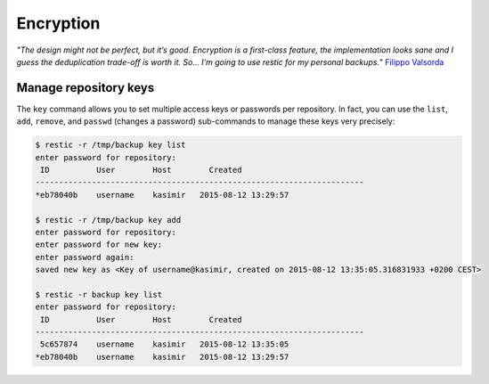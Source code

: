 ..
  Normally, there are no heading levels assigned to certain characters as the structure is
  determined from the succession of headings. However, this convention is used in Python’s
  Style Guide for documenting which you may follow:

  # with overline, for parts
  * for chapters
  = for sections
  - for subsections
  ^ for subsubsections
  " for paragraphs

##########
Encryption
##########


*"The design might not be perfect, but it’s good. Encryption is a first-class feature,
the implementation looks sane and I guess the deduplication trade-off is worth it. So… I’m going to use restic for 
my personal backups.*" `Filippo Valsorda`_

.. _Filippo Valsorda: https://blog.filippo.io/restic-cryptography/

**********************
Manage repository keys
**********************

The ``key`` command allows you to set multiple access keys or passwords
per repository. In fact, you can use the ``list``, ``add``, ``remove``, and
``passwd`` (changes a password) sub-commands to manage these keys very precisely:

.. code-block:: console

    $ restic -r /tmp/backup key list
    enter password for repository:
     ID          User        Host        Created
    ----------------------------------------------------------------------
    *eb78040b    username    kasimir   2015-08-12 13:29:57

    $ restic -r /tmp/backup key add
    enter password for repository:
    enter password for new key:
    enter password again:
    saved new key as <Key of username@kasimir, created on 2015-08-12 13:35:05.316831933 +0200 CEST>

    $ restic -r backup key list
    enter password for repository:
     ID          User        Host        Created
    ----------------------------------------------------------------------
     5c657874    username    kasimir   2015-08-12 13:35:05
    *eb78040b    username    kasimir   2015-08-12 13:29:57
